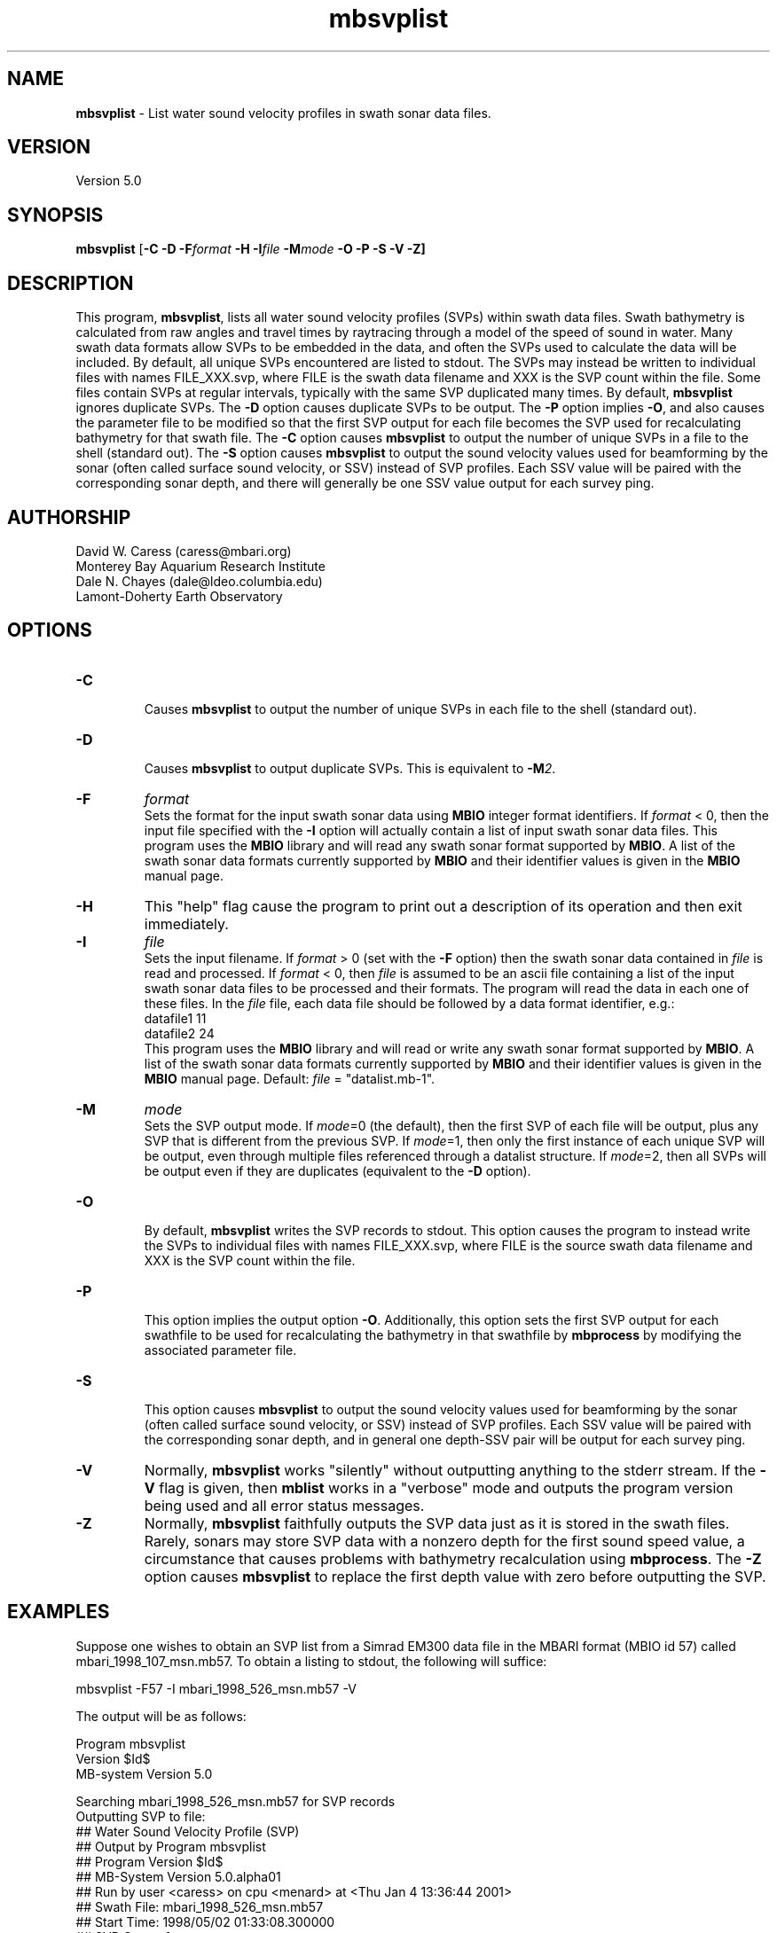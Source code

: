 .TH mbsvplist 1 "3 June 2013" "MB-System 5.0" "MB-System 5.0"
.SH NAME
\fBmbsvplist\fP \- List water sound velocity profiles in swath sonar data files.

.SH VERSION
Version 5.0

.SH SYNOPSIS
\fBmbsvplist\fP [\fB\-C \-D \fB\-F\fIformat \fB\-H \fB\-I\fIfile \fB\-M\fImode\fP \fB\-O \-P \-S \-V \-Z\fP]

.SH DESCRIPTION
This program, \fBmbsvplist\fP, lists all water
sound velocity profiles (SVPs) within swath data files.
Swath bathymetry is calculated from raw angles and travel
times by raytracing through a model of the speed of sound
in water. Many swath data formats allow SVPs to be
embedded in the data, and often the SVPs used to
calculate the data will be included.
By default, all unique SVPs encountered are
listed to stdout. The SVPs may instead be
written to individual files with names FILE_XXX.svp,
where FILE is the swath data filename and XXX is the
SVP count within the file. Some files contain SVPs at
regular intervals, typically with the same SVP duplicated
many times. By default, \fBmbsvplist\fP ignores duplicate
SVPs. The \fB\-D\fP option causes duplicate SVPs to be output.
The \fB\-P\fP option
implies \fB\-O\fP, and also causes the parameter file to be modified
so that the first SVP output for each file becomes the
SVP used for recalculating bathymetry for that swath file.
The \fB\-C\fP option causes \fBmbsvplist\fP to output the number
of unique SVPs in a file to the shell (standard out).
The \fB\-S\fP option causes \fBmbsvplist\fP to output the sound velocity values
used for beamforming by the sonar (often called surface sound velocity, or SSV)
instead of SVP profiles. Each SSV value will be paired with the
corresponding sonar depth, and there will generally be one SSV value output
for each survey ping.

.SH AUTHORSHIP
David W. Caress (caress@mbari.org)
.br
  Monterey Bay Aquarium Research Institute
.br
Dale N. Chayes (dale@ldeo.columbia.edu)
.br
  Lamont-Doherty Earth Observatory
.br

.SH OPTIONS
.TP
.B \-C
.br
Causes \fBmbsvplist\fP to output the number of unique SVPs in each file to the shell (standard out).
.TP
.B \-D
.br
Causes \fBmbsvplist\fP to output duplicate SVPs. This is equivalent to \fB\-M\fP\fI2\fP.
.TP
.B \-F
\fIformat\fP
.br
Sets the format for the input swath sonar data using
\fBMBIO\fP integer format identifiers.
If \fIformat\fP < 0, then the input
file specified with the \fB\-I\fP
option will actually contain
a list of input swath sonar data files.
This program uses the \fBMBIO\fP library and will read any swath sonar
format supported by \fBMBIO\fP. A list of the swath sonar data formats
currently supported by \fBMBIO\fP and their identifier values
is given in the \fBMBIO\fP manual page.
.TP
.B \-H
This "help" flag cause the program to print out a description
of its operation and then exit immediately.
.TP
.B \-I
\fIfile\fP
.br
Sets the input filename. If \fIformat\fP > 0 (set with the
\fB\-F\fP option) then the swath sonar data contained in \fIfile\fP
is read and processed. If \fIformat\fP < 0, then \fIfile\fP
is assumed to be an ascii file containing a list of the input swath sonar
data files to be processed and their formats.  The program will read
the data in each one of these files.
In the \fIfile\fP file, each
data file should be followed by a data format identifier, e.g.:
 	datafile1 11
 	datafile2 24
.br
This program uses the \fBMBIO\fP library and will read or write any swath sonar
format supported by \fBMBIO\fP. A list of the swath sonar data formats
currently supported by \fBMBIO\fP and their identifier values
is given in the \fBMBIO\fP manual page. Default: \fIfile\fP = "datalist.mb-1".
.TP
.B \-M
\fImode\fP
.br
Sets the SVP output mode. If \fImode\fP=0 (the default), then the first SVP of
each file will be output, plus any SVP that is different from the previous SVP.
If \fImode\fP=1, then only the first instance of each unique SVP will be output, even
through multiple files referenced through a datalist structure. If \fImode\fP=2,
then all SVPs will be output even if they are duplicates (equivalent to the \fB\-D\fP option).
.TP
.B \-O
.br
By default, \fBmbsvplist\fP writes the SVP records to
stdout. This option causes the program to instead write
the SVPs to individual files with names FILE_XXX.svp,
where FILE is the source swath data filename and XXX is the
SVP count within the file.
.TP
.B \-P
.br
This option implies the output option \fB\-O\fP. Additionally,
this option sets the first SVP output for each swathfile to be used for
recalculating the bathymetry in that swathfile by \fBmbprocess\fP
by modifying the associated parameter file.
.TP
.B \-S
.br
This option causes \fBmbsvplist\fP to output the sound velocity values
used for beamforming by the sonar (often called surface sound velocity, or SSV)
instead of SVP profiles. Each SSV value will be paired with the
corresponding sonar depth, and in general one depth-SSV pair will be output
for each survey ping.
.TP
.B \-V
Normally, \fBmbsvplist\fP works "silently" without outputting
anything to the stderr stream.  If the
\fB\-V\fP flag is given, then \fBmblist\fP works in a "verbose" mode and
outputs the program version being used and all error status messages.
.TP
.B \-Z
Normally, \fBmbsvplist\fP faithfully outputs the SVP data just
as it is stored in the swath files. Rarely, sonars may store SVP
data with a nonzero depth for the first sound speed value, a
circumstance that causes problems with bathymetry recalculation
using \fBmbprocess\fP. The \fB\-Z\fP option causes \fBmbsvplist\fP
to replace the first depth value with zero before outputting the
SVP.

.SH EXAMPLES
Suppose one wishes to obtain an SVP list from a Simrad EM300 data file
in the MBARI format (MBIO id 57) called mbari_1998_107_msn.mb57. To
obtain a listing to stdout, the following will suffice:

 	mbsvplist \-F57 \-I mbari_1998_526_msn.mb57 \-V

The output will be as follows:

 Program mbsvplist
 Version $Id$
 MB-system Version 5.0

 Searching mbari_1998_526_msn.mb57 for SVP records
 Outputting SVP to file:
 ## Water Sound Velocity Profile (SVP)
 ## Output by Program mbsvplist
 ## Program Version $Id$
 ## MB-System Version 5.0.alpha01
 ## Run by user <caress> on cpu <menard> at <Thu Jan  4 13:36:44 2001>
 ## Swath File: mbari_1998_526_msn.mb57
 ## Start Time: 1998/05/02 01:33:08.300000
 ## SVP Count: 1
 ## Number of SVP Points: 15
     0.00        1503.50
     9.99        1502.70
    19.98        1501.80
    30.00        1501.40
    39.99        1501.40
    49.98        1499.90
    60.00        1499.80
    69.99        1497.50
    79.98        1496.90
    90.00        1496.90
    99.99        1495.10
   198.99        1486.60
   498.99        1480.60
  1000.98        1481.90
  1830.00        1488.70
 ##
 ##
 4 SVP records read
 1 SVP records written

Total 4 SVP records read
Total 1 SVP records written

.SH SEE ALSO
\fBmbsystem\fP(1), \fBmbprocess\fP(1)

.SH BUGS
Probably.
